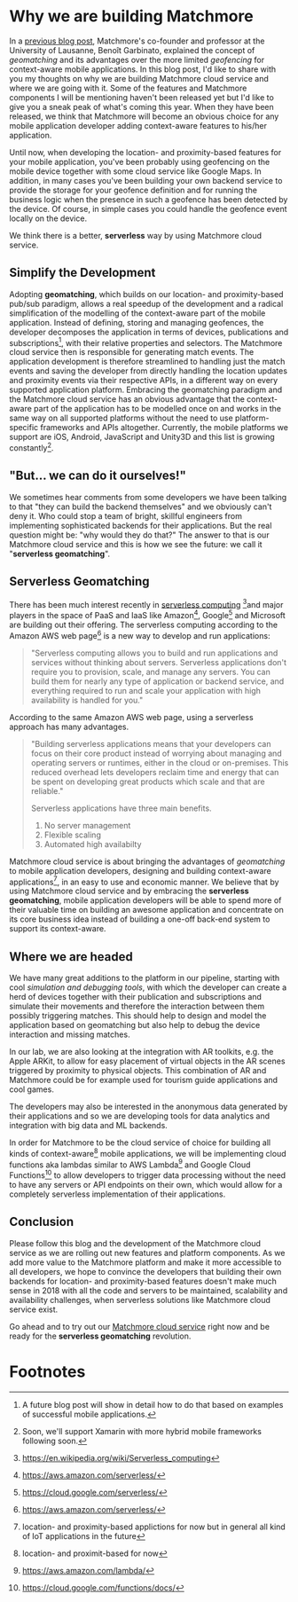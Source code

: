 :PROPERTIES:
#+TITLE: Why We Are Building Matchmore?
#+AUTHOR: Rafał Kowalski
#+EMAIL: rafal.kowalski@matchmore.com
#+DATE:
#+DESCRIPTION:
#+KEYWORDS:  Matchmore geomatching simple location-based proximity scalable
#+LANGUAGE:  en
#+STARTUP: overview
#+STARTUP: logdone
#+PROPERTY: Effort_ALL  0:10 0:20 0:30 1:00 2:00 4:00 6:00 8:00
#+COLUMNS: %38ITEM(Details) %TAGS(Context) %7TODO(To Do) %5Effort(Time){:} %6CLOCKSUM{Total}
#+PROPERTY: Effort_ALL 0 0:10 0:20 0:30 1:00 2:00 3:00 4:00 8:00
#+TAGS: HOME(H) SHOPPING(S) CAR(C)
#+TAGS: PROJECT(j) EMAIL(e) PHONE(p) COMPUTER(c) CODE(d) ONLINE(o)
#+TAGS: STUDY(s) READ(r) WATCH(w) LISTEN(l)
#+SEQ_TODO: TODO(t) STARTED(s) WAITING(w) APPT(a) FEEDBACK(b) | DONE(d) CANCELLED(c) DEFERRED(f)
#+OPTIONS:   num:t toc:4 \n:nil @:t ::t |:t ^:t -:t f:t <:t
#+OPTIONS:   TeX:t LaTeX:t skip:nil d:(not LOGBOOK) todo:t pri:nil tags:t
#+OPTIONS:   H:5
#+INFOJS_OPT: view:nil toc:t ltoc:t mouse:underline buttons:0 path:http://orgmode.org/org-info.js
#+EXPORT_SELECT_TAGS: export
#+EXPORT_EXCLUDE_TAGS: noexport
#+LINK_UP:
#+LINK_HOME:
#+HTML_HEAD: <link rel="stylesheet" title="Standard" href="./stylesheet/scalps.css" type="text/css"/>
#+XSLT:
#+STARTUP: beamer
#+BEAMER_FRAME_LEVEL: 2
#+COLUMNS: %45ITEM %10BEAMER_env(Env) %10BEAMER_act(Act) %4BEAMER_col(Col) %8BEAMER_opt(Opt)
#+LaTeX_CLASS: beamer
#+LaTeX_CLASS_OPTIONS: [presentation]
#+LaTeX_HEADER: \usepackage{minted}
#+LaTeX_HEADER: \usemintedstyle{scala}
# #+LaTeX_HEADER: \newminted{scala}{fontsize=\footnotesize}
#+BEAMER_THEME: default
#+PROPERTY: BEAMER_col_ALL 0.1 0.2 0.3 0.4 0.5 0.6 0.7 0.8 0.9 0.0 :ETC
#+OPTIONS: reveal_center:t reveal_progress:t reveal_history:nil reveal_control:t
#+OPTIONS: reveal_mathjax:t reveal_rolling_links:t reveal_keyboard:t reveal_overview:t num:nil
#+OPTIONS: reveal_width:1200 reveal_height:800
#+REVEAL_MARGIN: 0.1
#+REVEAL_MIN_SCALE: 0.5
#+REVEAL_MAX_SCALE: 2.5
#+REVEAL_TRANS: cube
#+REVEAL_THEME: solarized
#+REVEAL_HLEVEL: 4
#+REVEAL_HEAD_PREAMBLE: <meta name="description" content="SCALPS notes.">
#+REVEAL_POSTAMBLE: <p> Created by Rafal. </p>
#+REVEAL_PLUGINS: (highlight markdown notes)
:END:

* Why we are building Matchmore

#+BEGIN_COMMENT
  - Why we are building Matchmore
  - What are the benefits for the developer using MM?
    - Simplify the development
      - Concentrate on the business logic
    - A context-aware (location- and proximity-based) application with
      all the advantages of serverless (see below)
    - Have control over cost
#+END_COMMENT

In a [[https://blog.matchmore.io/what-is-geomatching/][previous blog post]], Matchmore's co-founder and professor at the
University of Lausanne, Benoît Garbinato, explained the concept of
/geomatching/ and its advantages over the more limited /geofencing/
for context-aware mobile applications.  In this blog post, I'd like to
share with you my thoughts on why we are building Matchmore cloud
service and where we are going with it.  Some of the features and
Matchmore components I will be mentioning haven't been released yet
but I'd like to give you a sneak peak of what's coming this year.
When they have been released, we think that Matchmore will become an
obvious choice for any mobile application developer adding
context-aware features to his/her application.

Until now, when developing the location- and proximity-based features
for your mobile application, you've been probably using geofencing on
the mobile device together with some cloud service like Google Maps.
In addition, in many cases you've been building your own backend
service to provide the storage for your geofence definition and for
running the business logic when the presence in such a geofence has
been detected by the device.  Of course, in simple cases you could
handle the geofence event locally on the device.

We think there is a better, *serverless* way by using Matchmore cloud
service.

** Simplify the Development

Adopting *geomatching*, which builds on our location- and
proximity-based pub/sub paradigm, allows a real speedup of the
development and a radical simplification of the modelling of the
context-aware part of the mobile application.  Instead of defining,
storing and managing geofences, the developer decomposes the
application in terms of devices, publications and subscriptions[fn:1],
with their relative properties and selectors.  The Matchmore cloud
service then is responsible for generating match events.  The
application development is therefore streamlined to handling just the
match events and saving the developer from directly handling the
location updates and proximity events via their respective APIs, in a
different way on every supported application platform.  Embracing the
geomatching paradigm and the Matchmore cloud service has an obvious
advantage that the context-aware part of the application has to be
modelled once on and works in the same way on all supported platforms
without the need to use platform-specific frameworks and APIs
altogether.  Currently, the mobile platforms we support are iOS,
Android, JavaScript and Unity3D and this list is growing
constantly[fn:2].

** "But... we can do it ourselves!"

#+BEGIN_COMMENT

   *Of course you could but why would you?*

   - Provide an example of backends which in the past were provided by
     developers (DBs, etc.) but today offered as SaaS offerings of
     Amazon, Google, Microsoft etc.
   - You can concentrate on the business logic and easily run
     experiments with variants of your use case
   - Safe time and effort for the core of your application
   - Advantages of serverless (don't worry about the):
     - no server mangement
     - flexible scaling
     - high availabilty
#+END_COMMENT

We sometimes hear comments from some developers we have been talking
to that "they can build the backend themselves" and we obviously can't
deny it.  Who could stop a team of bright, skillful engineers from
implementing sophisticated backends for their applications.  But the
real question might be: "why would they do that?"  The answer to that
is our Matchmore cloud service and this is how we see the future: we
call it "*serverless geomatching*".

** Serverless Geomatching
# Serverless Context-Aware Computing aka Geomatching

#+BEGIN_COMMENT
   - "But... we could do it ourselves!"
     - "Why would you?"
   - "What should I do with a match?"
#+END_COMMENT

#+BEGIN_COMMENT
   - We aim at providing a complete serverless computing platform for
     context-aware, geomatching applications
   - Backend as a Service (BaaS)
   - Function as a Service (FaaS)
   - AWS Lambda Architecture
   - Advantages of serverless

   https://www.martinfowler.com/articles/serverless.html
   https://en.wikipedia.org/wiki/Serverless_computing
   https://aws.amazon.com/serverless/
#+END_COMMENT

#+BEGIN_COMMENT
https://aws.amazon.com/serverless/

What is serverless computing?

Serverless computing allows you to build and run applications and
services without thinking about servers. Serverless applications don't
require you to provision, scale, and manage any servers. You can build
them for nearly any type of application or backend service, and
everything required to run and scale your application with high
availability is handled for you.

Why use serverless computing?

Building serverless applications means that your developers can focus
on their core product instead of worrying about managing and operating
servers or runtimes, either in the cloud or on-premises. This reduced
overhead lets developers reclaim time and energy that can be spent on
developing great products which scale and that are reliable.

What are the benefits of serverless computing?

Serverless applications have three main benefits.

No server management
Flexible scaling
Automated high availabilty

NO SERVER MANAGEMENT

There is no need to provision or maintain any servers. There is no
software or runtime to install, maintain, or administer.

FLEXIBLE SCALING

Your application can be scaled automatically or by adjusting its
capacity through toggling the units of consumption (e.g. throughput,
memory) rather than units of individual servers.

AUTOMATED HIGH AVAILABILITY

Serverless applications have built-in availability and fault
tolerance. You don't need to architect for these capabilities since
the services running the application provide them by default.
#+END_COMMENT

There has been much interest recently in [[https://www.martinfowler.com/articles/serverless.html][serverless
computing]] [fn:3]and major players in the space of PaaS and IaaS like
Amazon[fn:4], Google[fn:5] and Microsoft are building out their
offering.  The serverless computing according to the Amazon AWS web
page[fn:4] is a new way to develop and run applications:

#+BEGIN_QUOTE
"Serverless computing allows you to build and run applications and
services without thinking about servers. Serverless applications don't
require you to provision, scale, and manage any servers. You can build
them for nearly any type of application or backend service, and
everything required to run and scale your application with high
availability is handled for you."
#+END_QUOTE

According to the same Amazon AWS web page, using a serverless approach
has many advantages.

#+BEGIN_QUOTE
"Building serverless applications means that your developers can focus
on their core product instead of worrying about managing and operating
servers or runtimes, either in the cloud or on-premises. This reduced
overhead lets developers reclaim time and energy that can be spent on
developing great products which scale and that are reliable."

Serverless applications have three main benefits.

1) No server management
2) Flexible scaling
3) Automated high availabilty
#+END_QUOTE

Matchmore cloud service is about bringing the advantages of
/geomatching/ to mobile application developers, designing and building
context-aware applications[fn:7], in an easy to use and economic
manner.  We believe that by using Matchmore cloud service and by
embracing the *serverless geomatching*, mobile application developers
will be able to spend more of their valuable time on building an
awesome application and concentrate on its core business idea instead
of building a one-off back-end system to support its context-aware.

** Where we are headed

#+BEGIN_COMMENT
   Roadmap

   - Simulation and debugging tools
   - AR toolkits integration
   - Analytics
   - Serverless
   - Lambdas
#+END_COMMENT

We have many great additions to the platform in our pipeline, starting
with cool /simulation and debugging tools/, with which the developer
can create a herd of devices together with their publication and
subscriptions and simulate their movements and therefore the
interaction between them possibly triggering matches.  This should
help to design and model the application based on geomatching but also
help to debug the device interaction and missing matches.

In our lab, we are also looking at the integration with AR toolkits,
e.g. the Apple ARKit, to allow for easy placement of virtual objects
in the AR scenes triggered by proximity to physical objects.  This
combination of AR and Matchmore could be for example used for tourism
guide applications and cool games.

The developers may also be interested in the anonymous data generated
by their applications and so we are developing tools for data
analytics and integration with big data and ML backends.

In order for Matchmore to be the cloud service of choice for building
all kinds of context-aware[fn:6] mobile applications, we will be
implementing cloud functions aka lambdas similar to AWS Lambda[fn:8]
and Google Cloud Functions[fn:9] to allow developers to trigger data
processing without the need to have any servers or API endpoints on
their own, which would allow for a completely serverless implementation
of their applications.

** Conclusion

#+BEGIN_COMMENT
   - Follow us and the development of the Matchmore cloud service as
     we are rolling out new features and platform components.
   - Our IoT vision... but that would be a great topic for another
     blog post in the future
   - "What was I thinkig when I wanted to build my own backend for
     location-based services"  Why would I ever want to do it myself
     when I can use the Matchmore serverless platform
#+END_COMMENT

#+BEGIN_COMMENT
 - "What was I thinkig when I wanted to build my own backend for
     location-based services"  Why would I ever want to do it myself
     when I can use the Matchmore serverless platform
#+END_COMMENT

Please follow this blog and the development of the Matchmore cloud
service as we are rolling out new features and platform components.
As we add more value to the Matchmore platform and make it more
accessible to all developers, we hope to convince the developers that
building their own backends for location- and proximity-based features
doesn't make much sense in 2018 with all the code and servers to be
maintained, scalability and availability challenges, when serverless
solutions like Matchmore cloud service exist.

Go ahead and to try out our [[https://matchmore.com][Matchmore cloud service]] right now and be
ready for the *serverless geomatching* revolution.

* Footnotes

[fn:1] A future blog post will show in detail how to do that based on
  examples of successful mobile applications.

[fn:2] Soon, we'll support Xamarin with more hybrid mobile frameworks
  following soon.

[fn:3] https://en.wikipedia.org/wiki/Serverless_computing

[fn:4] https://aws.amazon.com/serverless/

[fn:5] https://cloud.google.com/serverless/

[fn:6] location- and proximit-based for now

[fn:7] location- and proximity-based applictions for now but in
  general all kind of IoT applications in the future

[fn:8] https://aws.amazon.com/lambda/

[fn:9] https://cloud.google.com/functions/docs/

